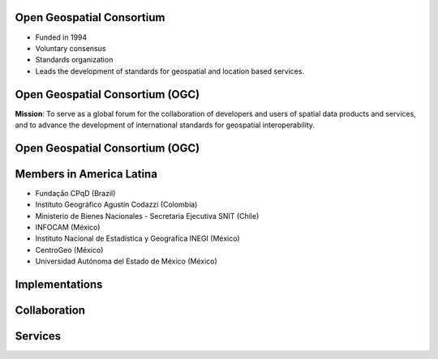 Open Geospatial Consortium
---------------------------

.. image:: ../img/ogc-logo.jpg
      :height: 327
      :width: 525
      :align: right
 
- Funded in 1994
- Voluntary consensus        
- Standards organization 
- Leads the development of standards for geospatial and location based services.

Open Geospatial Consortium (OGC)
----------------------------------

.. image:: ../img/ogc-people.jpg
      :height: 560
      :width: 900
      :align: left

**Mission**: To serve as a global forum for the collaboration of developers and users of spatial data products and services, and to advance the development of international standards for geospatial interoperability.


Open Geospatial Consortium (OGC)
-----------------------------------  


.. image:: ../img/members_per.jpg
      :height: 800
      :width: 1000
      
      
Members in America Latina
--------------------------

- Fundação CPqD  (Brazil) 
- Instituto Geográfico Agustín Codazzi (Colombia)
- Ministerio de Bienes Nacionales - Secretaria Ejecutiva SNIT (Chile)
- INFOCAM (México)     
- Instituto Nacional de Estadística y Geografíca INEGI (México)  
- CentroGeo (México)
- Universidad Autónoma del Estado de México (México)

Implementations
--------------------------


.. image:: ../img/implementations.jpg
      :height: 800
      :width: 1400
      
Collaboration
--------------------------


.. image:: ../img/sdos.jpg
      :height: 800
      :width: 1400
      
      
        
Services
--------------------------


.. image:: ../img/services.jpg
      :height: 800
      :width: 1400
      


      
      
        

   
